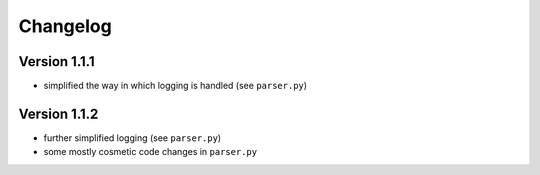 ..
    Copyright (c) 2015 Florian Wagner
    
    This file is part of GOparser.
    
    GOparser is free software: you can redistribute it and/or modify
    it under the terms of the GNU General Public License, Version 3,
    as published by the Free Software Foundation.
    
    This program is distributed in the hope that it will be useful,
    but WITHOUT ANY WARRANTY; without even the implied warranty of
    MERCHANTABILITY or FITNESS FOR A PARTICULAR PURPOSE.  See the
    GNU General Public License for more details.
    
    You should have received a copy of the GNU General Public License
    along with this program. If not, see <http://www.gnu.org/licenses/>.


Changelog
=========

Version 1.1.1
-------------

- simplified the way in which logging is handled (see ``parser.py``)

Version 1.1.2
-------------

- further simplified logging (see ``parser.py``)
- some mostly cosmetic code changes in ``parser.py``

